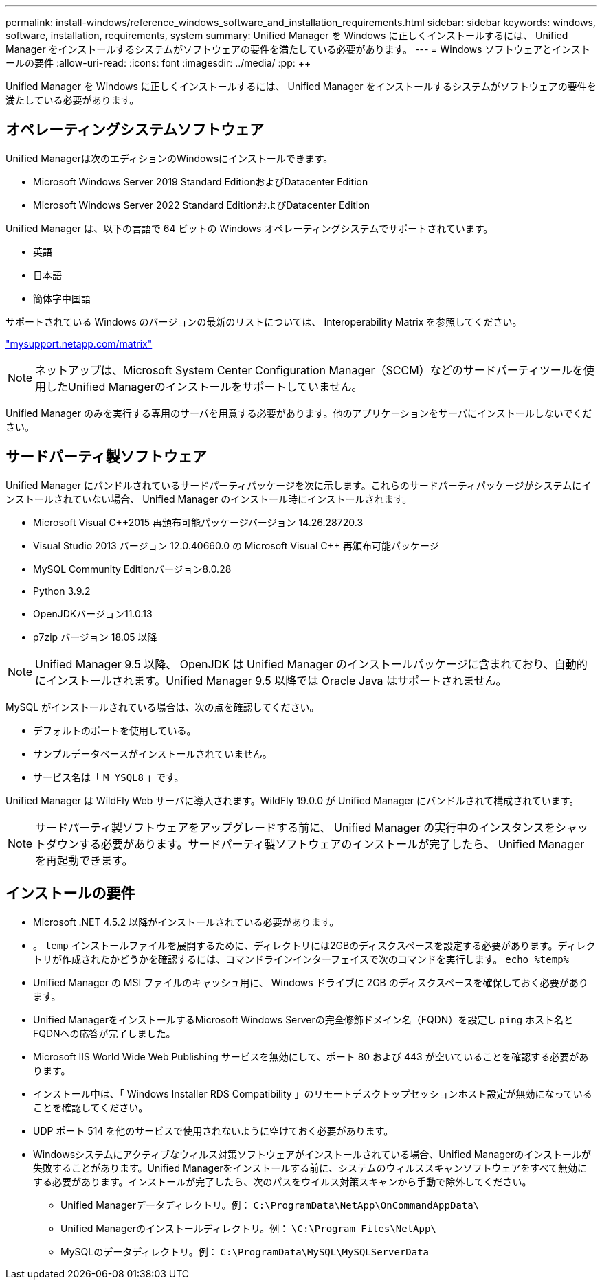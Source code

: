 ---
permalink: install-windows/reference_windows_software_and_installation_requirements.html 
sidebar: sidebar 
keywords: windows, software, installation, requirements, system 
summary: Unified Manager を Windows に正しくインストールするには、 Unified Manager をインストールするシステムがソフトウェアの要件を満たしている必要があります。 
---
= Windows ソフトウェアとインストールの要件
:allow-uri-read: 
:icons: font
:imagesdir: ../media/
:pp: &#43;&#43;


[role="lead"]
Unified Manager を Windows に正しくインストールするには、 Unified Manager をインストールするシステムがソフトウェアの要件を満たしている必要があります。



== オペレーティングシステムソフトウェア

Unified Managerは次のエディションのWindowsにインストールできます。

* Microsoft Windows Server 2019 Standard EditionおよびDatacenter Edition
* Microsoft Windows Server 2022 Standard EditionおよびDatacenter Edition


Unified Manager は、以下の言語で 64 ビットの Windows オペレーティングシステムでサポートされています。

* 英語
* 日本語
* 簡体字中国語


サポートされている Windows のバージョンの最新のリストについては、 Interoperability Matrix を参照してください。

http://mysupport.netapp.com/matrix["mysupport.netapp.com/matrix"]


NOTE: ネットアップは、Microsoft System Center Configuration Manager（SCCM）などのサードパーティツールを使用したUnified Managerのインストールをサポートしていません。

Unified Manager のみを実行する専用のサーバを用意する必要があります。他のアプリケーションをサーバにインストールしないでください。



== サードパーティ製ソフトウェア

Unified Manager にバンドルされているサードパーティパッケージを次に示します。これらのサードパーティパッケージがシステムにインストールされていない場合、 Unified Manager のインストール時にインストールされます。

* Microsoft Visual C&#43;&#43;2015 再頒布可能パッケージバージョン 14.26.28720.3
* Visual Studio 2013 バージョン 12.0.40660.0 の Microsoft Visual C&#43;&#43; 再頒布可能パッケージ
* MySQL Community Editionバージョン8.0.28
* Python 3.9.2
* OpenJDKバージョン11.0.13
* p7zip バージョン 18.05 以降


[NOTE]
====
Unified Manager 9.5 以降、 OpenJDK は Unified Manager のインストールパッケージに含まれており、自動的にインストールされます。Unified Manager 9.5 以降では Oracle Java はサポートされません。

====
MySQL がインストールされている場合は、次の点を確認してください。

* デフォルトのポートを使用している。
* サンプルデータベースがインストールされていません。
* サービス名は「 `M YSQL8` 」です。


Unified Manager は WildFly Web サーバに導入されます。WildFly 19.0.0 が Unified Manager にバンドルされて構成されています。

[NOTE]
====
サードパーティ製ソフトウェアをアップグレードする前に、 Unified Manager の実行中のインスタンスをシャットダウンする必要があります。サードパーティ製ソフトウェアのインストールが完了したら、 Unified Manager を再起動できます。

====


== インストールの要件

* Microsoft .NET 4.5.2 以降がインストールされている必要があります。
* 。 `temp` インストールファイルを展開するために、ディレクトリには2GBのディスクスペースを設定する必要があります。ディレクトリが作成されたかどうかを確認するには、コマンドラインインターフェイスで次のコマンドを実行します。 `echo %temp%`
* Unified Manager の MSI ファイルのキャッシュ用に、 Windows ドライブに 2GB のディスクスペースを確保しておく必要があります。
* Unified ManagerをインストールするMicrosoft Windows Serverの完全修飾ドメイン名（FQDN）を設定し `ping` ホスト名とFQDNへの応答が完了しました。
* Microsoft IIS World Wide Web Publishing サービスを無効にして、ポート 80 および 443 が空いていることを確認する必要があります。
* インストール中は、「 Windows Installer RDS Compatibility 」のリモートデスクトップセッションホスト設定が無効になっていることを確認してください。
* UDP ポート 514 を他のサービスで使用されないように空けておく必要があります。
* Windowsシステムにアクティブなウィルス対策ソフトウェアがインストールされている場合、Unified Managerのインストールが失敗することがあります。Unified Managerをインストールする前に、システムのウィルススキャンソフトウェアをすべて無効にする必要があります。インストールが完了したら、次のパスをウイルス対策スキャンから手動で除外してください。
+
** Unified Managerデータディレクトリ。例： `C:\ProgramData\NetApp\OnCommandAppData\`
** Unified Managerのインストールディレクトリ。例： `\C:\Program Files\NetApp\`
** MySQLのデータディレクトリ。例： `C:\ProgramData\MySQL\MySQLServerData`



